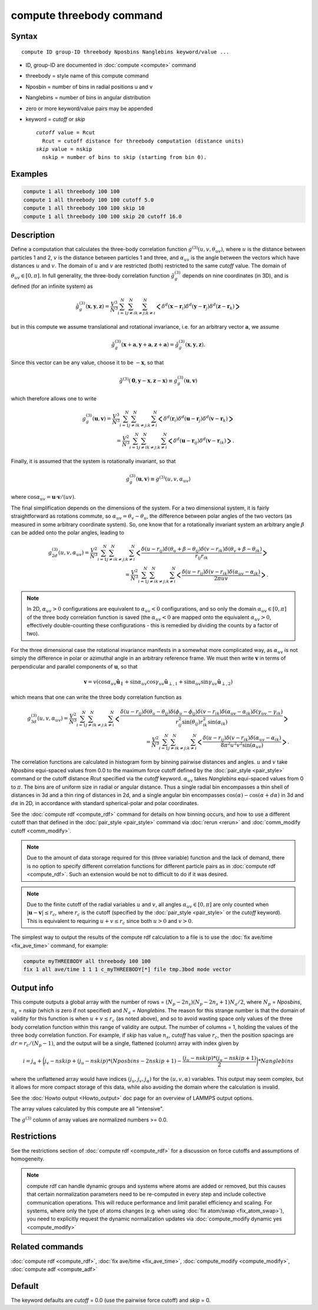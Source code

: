 .. index:: compute threebody

compute threebody command
=========================

Syntax
""""""

.. parsed-literal::

   compute ID group-ID threebody Nposbins Nanglebins keyword/value ...

* ID, group-ID are documented in :doc:`compute <compute>` command
* threebody = style name of this compute command
* Nposbin = number of bins in radial positions u and v
* Nanglebins = number of bins in angular distribution
* zero or more keyword/value pairs may be appended
* keyword = *cutoff* or *skip*

  .. parsed-literal::

       *cutoff* value = Rcut
         Rcut = cutoff distance for threebody computation (distance units)
       *skip* value = nskip
         nskip = number of bins to skip (starting from bin 0).
	 

Examples
""""""""

.. code-block:: LAMMPS

   compute 1 all threebody 100 100
   compute 1 all threebody 100 100 cutoff 5.0
   compute 1 all threebody 100 100 skip 10
   compute 1 all threebody 100 100 skip 20 cutoff 16.0

Description
"""""""""""

Define a computation that calculates the three-body correlation function
:math:`g^{(3)}(u,v,\theta_{uv})`, where :math:`u` is the distance
between particles 1 and 2, :math:`v` is the distance between
particles 1 and three, and :math:`\alpha_{uv}` is the angle between
the vectors which have distances :math:`u` and :math:`v`. The domain of
:math:`u` and :math:`v` are restricted (both) restricted to the same
*cutoff* value. The domain of :math:`\theta_{uv}\in[0,\pi]`. In full
generality, the three-body correlation function :math:`\tilde{g}_g^{(3)}`
depends on nine coordinates (in 3D), and is defined (for an infinite
system) as

.. math::

   \tilde{g}_g^{(3)}( \mathbf{x},\mathbf{y},\mathbf{z} )
   = \frac{V^3}{N^3}\sum_{i=1}^N\sum_{j\neq i}^N\sum_{k\neq j; k\neq i}^N
   \bigg<\delta^d(\mathbf{x}-\mathbf{r}_i)\delta^d(\mathbf{y}-\mathbf{r}_j)
   \delta^d(\mathbf{z}-\mathbf{r}_k)\bigg>

but in this compute we assume
translational and rotational invariance, i.e. for an
arbitrary vector :math:`\mathbf{a}`, we assume

.. math::

   \tilde{g}_g^{(3)}(\mathbf{x}+\mathbf{a},\mathbf{y}+\mathbf{a},\mathbf{z}+\mathbf{a})
   = \tilde{g}_g^{(3)}(\mathbf{x},\mathbf{y},\mathbf{z}).

Since this vector can be any value, choose it to be :math:`-\mathbf{x}`, so
that

.. math::

   \tilde{g}^{(3)}(\mathbf{0},\mathbf{y}-\mathbf{x},\mathbf{z}-\mathbf{x})
   \equiv g^{(3)}_g(\mathbf{u},\mathbf{v})

which therefore allows one to write

.. math::
   
   g^{(3)}_g(\mathbf{u},\mathbf{v})
   = \frac{V^3}{N^3}\sum_{i=1}^N\sum_{j\neq i}^N\sum_{k\neq j; k\neq i}^N
   \bigg<\delta^d(\mathbf{r}_i)\delta^d(\mathbf{u}-\mathbf{r}_j)
   \delta^d(\mathbf{v}-\mathbf{r}_k)\bigg>\\
   = \frac{V^2}{N^3}\sum_{i=1}^N\sum_{j\neq i}^N\sum_{k\neq j; k\neq i}^N
   \bigg<\delta^d(\mathbf{u}-\mathbf{r}_{ij})
   \delta^d(\mathbf{v}-\mathbf{r}_{ik})\bigg>.

Finally, it is assumed that the system is rotationally invariant, so that

.. math::

   g^{(3)}_g(\mathbf{u},\mathbf{v}) \equiv g^{(3)}(u,v,\alpha_{uv})

where :math:`\cos\alpha_{uv} = \mathbf{u}\cdot\mathbf{v}/(uv)`.

The final simplification depends on the dimensions of the system. For a
two dimensional system, it is fairly straightforward as rotations commute,
so :math:`\alpha_{uv} = \theta_v - \theta_u`, the difference between polar
angles of the two vectors (as measured in some arbitrary coordinate system).
So, one know that for a rotationally invariant system an arbitrary
angle :math:`\beta` can be added onto the polar angles, leading to

.. math::

   g^{(3)}_{2d}(u,v,\alpha_{uv})
   = \frac{V^2}{N^3}\sum_{i=1}^N\sum_{j\neq i}^N\sum_{k\neq j; k\neq i}^N
   \bigg<\frac{\delta(u-r_{ij})\delta(\theta_u+\beta-\theta_{ij})
   \delta(v-r_{ik})\delta(\theta_v+\beta-\theta_{ik})}{r_{ij}r_{ik}}\bigg>\\
   = \frac{V^2}{N^3}\sum_{i=1}^N\sum_{j\neq i}^N\sum_{k\neq j; k\neq i}^N
   \bigg<\frac{\delta(u-r_{ij})
   \delta(v-r_{ik})\delta(\alpha_{uv}-\alpha_{jk})}{2\pi uv}\bigg>.


.. note::
   
   In 2D, :math:`\alpha_{uv}>0` configurations
   are equivalent to :math:`\alpha_{uv}<0` configurations, and so only the
   domain :math:`\alpha_{uv}\in[0,\pi]` of the three body correlation
   function is saved (the :math:`\alpha_{uv}<0` are mapped onto the
   equivalent :math:`\alpha_{uv}>0`, effectively double-counting these
   configurations - this is remedied by dividing the counts by a factor of
   two). 

For the three dimensional case the rotational invariance manifests
in a somewhat more complicated way, as :math:`\alpha_{uv}`
is not simply the difference in polar or
azimuthal angle in an arbitrary reference frame. We must then
write :math:`\mathbf{v}` in terms of perpendicular and parallel components of
:math:`\mathbf{u}`, so that
      
.. math::

   \mathbf{v}=v(\cos\alpha_{uv}\hat{\mathbf{u}}_{\parallel}
   +\sin\alpha_{uv}\cos\gamma_{uv}\hat{\mathbf{u}}_{\perp,1}
   +\sin\alpha_{uv}\sin\gamma_{uv}\hat{\mathbf{u}}_{\perp,2})

which means that one can write the three body correlation function as

.. math::
   
   g^{(3)}_{3d}(u,v,\alpha_{uv})
   = \frac{V^2}{N^3}\sum_{i=1}^N\sum_{j\neq i}^N\sum_{k\neq j; k\neq i}^N
   \bigg<\frac{\delta(u-r_{ij})\delta(\theta_u-\theta_{ij})
   \delta(\phi_u-\phi_{ij})
   \delta(v-r_{ik})\delta(\alpha_{uv}-\alpha_{ik})
   \delta(\gamma_{uv}-\gamma_{ik})}
   {r_{ij}^2\sin(\theta_{ij})r_{ik}^2\sin(\alpha_{ik})}\bigg>\\
   = \frac{V^2}{N^3}\sum_{i=1}^N\sum_{j\neq i}^N\sum_{k\neq j; k\neq i}^N
   \bigg<\frac{\delta(u-r_{ij})\delta(v-r_{ik})
   \delta(\alpha_{uv}-\alpha_{ik})}{8\pi^2u^2v^2\sin(\alpha_{uv})}\bigg>.

   
   
The correlation functions are calculated in histogram form by binning
pairwise distances and angles. :math:`u` and :math:`v` take *Nposbins*
equi-spaced values from 0.0 to the maximum
force cutoff defined by the :doc:`pair_style <pair_style>`
command or the cutoff distance *Rcut* specified via the *cutoff* keyword.
:math:`\alpha_{uv}` takes *Nanglebins* equi-spaced values from 0 to
:math:`\pi`.
The bins are of uniform size in radial or angular distance.  Thus a
single radial bin
encompasses a thin shell of distances in 3d and a thin ring of distances in
2d, and a single angular bin encompasses 
:math:`\cos(\alpha)-\cos(\alpha+d\alpha)` in 3d and
:math:`d\alpha` in 2D, in accordance with standard spherical-polar and
polar coordinates.

See the :doc:`compute rdf <compute_rdf>` command for details on how
binning occurs, and how to use a different cutoff than that defined in
the :doc:`pair_style <pair_style>` command via :doc:`rerun <rerun>`
and :doc:`comm_modify cutoff <comm_modify>`.

.. note::

   Due to the amount of data storage required for this (three variable)
   function and the lack of demand, there is no option to specify
   different correlation functions for different particle pairs as in
   :doc:`compute rdf <compute_rdf>`. Such an extension would be not to
   difficult to do if it was desired.

.. note::

   Due to the finite cutoff of the radial variables :math:`u` and :math:`v`,
   all angles :math:`\alpha_{uv}\in[0,\pi]` are only counted when
   :math:`|\mathbf{u}-\mathbf{v}|\leq r_c`, where :math:`r_c` is the
   cutoff (specified by the :doc:`pair_style <pair_style>` or the
   *cutoff* keyword). This is equivalent to requiring
   :math:`u+v\leq r_c` since both :math:`u>0` and :math:`v>0`.

The simplest way to output the results of the compute rdf calculation
to a file is to use the :doc:`fix ave/time <fix_ave_time>` command, for
example:

.. code-block:: LAMMPS

   compute myTHREEBODY all threebody 100 100
   fix 1 all ave/time 1 1 1 c_myTHREEBODY[*] file tmp.3bod mode vector

Output info
"""""""""""

This compute outputs a global array with the number of rows =
:math:`(N_p-2n_s)(N_p-2n_s+1)N_a/2`, where :math:`N_p` = *Nposbins*,
:math:`n_s` = *nskip* (which is zero if not specified) and
:math:`N_a` = *Nanglebins*. The reason for this strange number is
that the domain of validity for this function is when :math:`u+v\leq r_c`
(as noted above), and so to avoid wasting space only values of the
three body correlation function within this range of validity are output.
The number of columns = 1, holding the values of the three body
correlation function. For example, if *skip* has value :math:`n_s`,
*cutoff* has value :math:`r_c`, then
the position spacings are :math:`dr= r_c/(N_p-1)`, and the output
will be a single, flattened (column) array with index given by

.. math::

   i = j_{\alpha}+ \bigg(j_v-nskip + (j_u-nskip)*(Nposbins-2nskip+1)
   - \frac{(j_u-nskip)*(j_u-nskip+1)}{2}\bigg)*Nanglebins

where the unflattened array would have indices
:math:`(j_u,j_v,j_{\alpha})` for the :math:`(u,v,\alpha)` variables.
This output may seem complex,
but it allows for more compact storage of this data, while also
avoiding the domain where the calculation is invalid.


See the :doc:`Howto output <Howto_output>` doc page for an overview of
LAMMPS output options.

The array values calculated by this compute are all "intensive".

The :math:`g^{(3)}` column of array values are normalized
numbers >= 0.0. 

Restrictions
""""""""""""

See the restrictions section of :doc:`compute rdf <compute_rdf>`
for a discussion on force cutoffs and assumptions of homogeneity.

.. note::

   compute rdf can handle dynamic groups and systems where atoms
   are added or removed, but this causes that certain normalization
   parameters need to be re-computed in every step and include collective
   communication operations. This will reduce performance and limit
   parallel efficiency and scaling. For systems, where only the type
   of atoms changes (e.g. when using :doc:`fix atom/swap <fix_atom_swap>`),
   you need to explicitly request the dynamic normalization updates
   via :doc:`compute_modify dynamic yes <compute_modify>`

Related commands
""""""""""""""""

:doc:`compute rdf <compute_rdf>`, :doc:`fix ave/time <fix_ave_time>`,
:doc:`compute_modify <compute_modify>`, :doc:`compute adf <compute_adf>`

Default
"""""""

The keyword defaults are *cutoff* = 0.0 (use the pairwise force cutoff)
and *skip* = 0.
